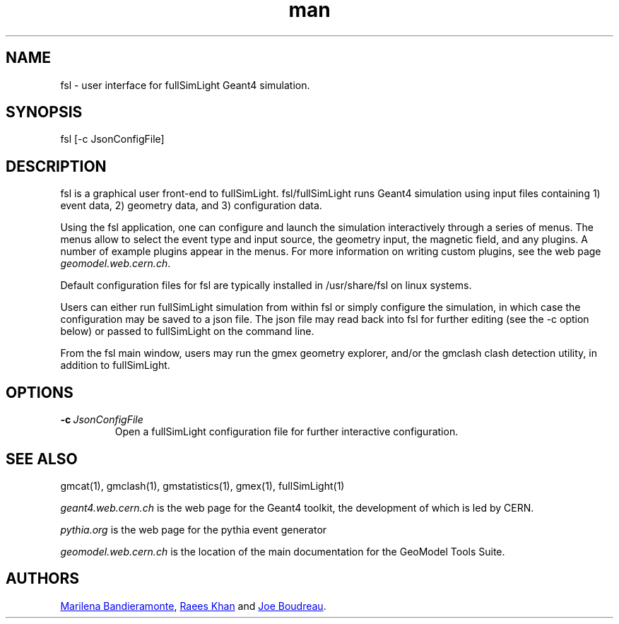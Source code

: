 .\" Manpage for fsl.
.\" Contact geomodel-core-team@cern.ch to correct errors or typos.
.TH man 1 "01 Nov 2024" "6.5" "fsl man page"
.SH NAME
fsl \- user interface for fullSimLight Geant4 simulation.
.SH SYNOPSIS

fsl [-c JsonConfigFile]

.SH DESCRIPTION
fsl is a graphical user front-end to fullSimLight. fsl/fullSimLight 
runs Geant4 simulation using input files containing 1) event data,
2) geometry data, and 3) configuration data.

Using the fsl application, one can configure and launch the simulation
interactively through a series of menus. The menus allow to select
the event type and input source, the geometry input, the magnetic
field, and any plugins.  A number of example plugins appear in the
menus.  For more information on writing custom plugins, see the web
page
.IR geomodel.web.cern.ch \.

Default configuration files for fsl are typically installed in
/usr/share/fsl on linux systems. 

Users can either run fullSimLight simulation from within fsl or simply
configure the simulation, in which case the configuration may be saved
to a json file.  The json file may read back into fsl
for further editing (see the -c option below) or passed to fullSimLight
on the command line.

From the fsl main window, users may run the gmex geometry explorer,
and/or the gmclash clash detection utility, in addition to fullSimLight.  

.SH OPTIONS

.TP
.BI \-c \ JsonConfigFile
Open a fullSimLight configuration file for further interactive configuration.

.\" ====================================================================
.SH "SEE ALSO"
.\" ====================================================================
.
gmcat(1), gmclash(1), gmstatistics(1), gmex(1), fullSimLight(1) 


.IR "geant4.web.cern.ch"
is the web page for the Geant4 toolkit, the development of which is led
by CERN.

.IR "pythia.org"
is the web page for the pythia event generator

.IR "geomodel.web.cern.ch"
is the location of the main documentation for the GeoModel Tools Suite. 
.

.SH AUTHORS
.MT Marilena.Bandieramonte@\:cern\:.ch
Marilena Bandieramonte
.ME ,
.MT Raees.Ahmad.Khan@\:cern\:.ch
Raees Khan
.ME
and
.MT boudreau@\:pitt\:.edu
Joe Boudreau
.ME .
